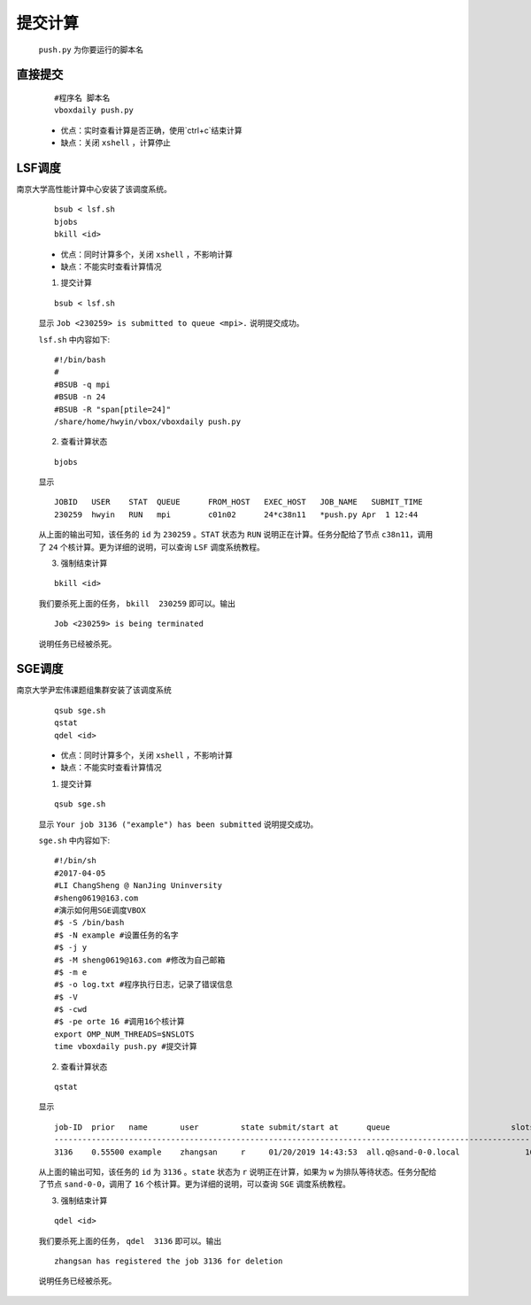 提交计算
========

 ``push.py`` 为你要运行的脚本名
 

直接提交
--------

    ::

        #程序名 脚本名
        vboxdaily push.py

    - 优点：实时查看计算是否正确，使用`ctrl+c`结束计算

    - 缺点：关闭 ``xshell`` ，计算停止



LSF调度 
---------------
南京大学高性能计算中心安装了该调度系统。

    ::

        bsub < lsf.sh
        bjobs
        bkill <id>

    - 优点：同时计算多个，关闭 ``xshell`` ，不影响计算
    - 缺点：不能实时查看计算情况

    1. 提交计算

    ::

        bsub < lsf.sh

    显示 ``Job <230259> is submitted to queue <mpi>.`` 说明提交成功。
    
    
    ``lsf.sh`` 中内容如下::

		#!/bin/bash
		#
		#BSUB -q mpi
		#BSUB -n 24
		#BSUB -R "span[ptile=24]"
		/share/home/hwyin/vbox/vboxdaily push.py 

    2. 查看计算状态

    ::

        bjobs

    显示
    ::
    
		JOBID   USER    STAT  QUEUE      FROM_HOST   EXEC_HOST   JOB_NAME   SUBMIT_TIME
		230259  hwyin   RUN   mpi        c01n02      24*c38n11   *push.py Apr  1 12:44

    从上面的输出可知，该任务的 ``id`` 为 ``230259`` 。``STAT`` 状态为 ``RUN`` 说明正在计算。任务分配给了节点 ``c38n11``，调用了 ``24`` 个核计算。更为详细的说明，可以查询 ``LSF`` 调度系统教程。

    3. 强制结束计算

    ::

        bkill <id>

    我们要杀死上面的任务， ``bkill  230259`` 即可以。输出
    ::
    
        Job <230259> is being terminated
    
    说明任务已经被杀死。

SGE调度
---------------
南京大学尹宏伟课题组集群安装了该调度系统

    ::

        qsub sge.sh
        qstat
        qdel <id>

    - 优点：同时计算多个，关闭 ``xshell`` ，不影响计算
    - 缺点：不能实时查看计算情况

    1. 提交计算

    ::

        qsub sge.sh

    显示 ``Your job 3136 ("example") has been submitted`` 说明提交成功。
    
    
    ``sge.sh`` 中内容如下::

        #!/bin/sh
        #2017-04-05
        #LI ChangSheng @ NanJing Uninversity 
        #sheng0619@163.com
        #演示如何用SGE调度VBOX
        #$ -S /bin/bash
        #$ -N example #设置任务的名字
        #$ -j y
        #$ -M sheng0619@163.com #修改为自己邮箱
        #$ -m e
        #$ -o log.txt #程序执行日志，记录了错误信息
        #$ -V
        #$ -cwd
        #$ -pe orte 16 #调用16个核计算
        export OMP_NUM_THREADS=$NSLOTS
        time vboxdaily push.py #提交计算 

    2. 查看计算状态

    ::

        qstat

    显示
    ::
    
        job-ID  prior   name       user         state submit/start at      queue                          slots ja-task-ID 
        -----------------------------------------------------------------------------------------------------------------
        3136    0.55500 example    zhangsan     r     01/20/2019 14:43:53  all.q@sand-0-0.local              16        

    从上面的输出可知，该任务的 ``id`` 为 ``3136`` 。``state`` 状态为 ``r`` 说明正在计算，如果为 ``w`` 为排队等待状态。任务分配给了节点 ``sand-0-0``，调用了 ``16`` 个核计算。更为详细的说明，可以查询 ``SGE`` 调度系统教程。

    3. 强制结束计算

    ::

        qdel <id>

    我们要杀死上面的任务， ``qdel  3136`` 即可以。输出
    ::
    
        zhangsan has registered the job 3136 for deletion
    
    说明任务已经被杀死。
    

